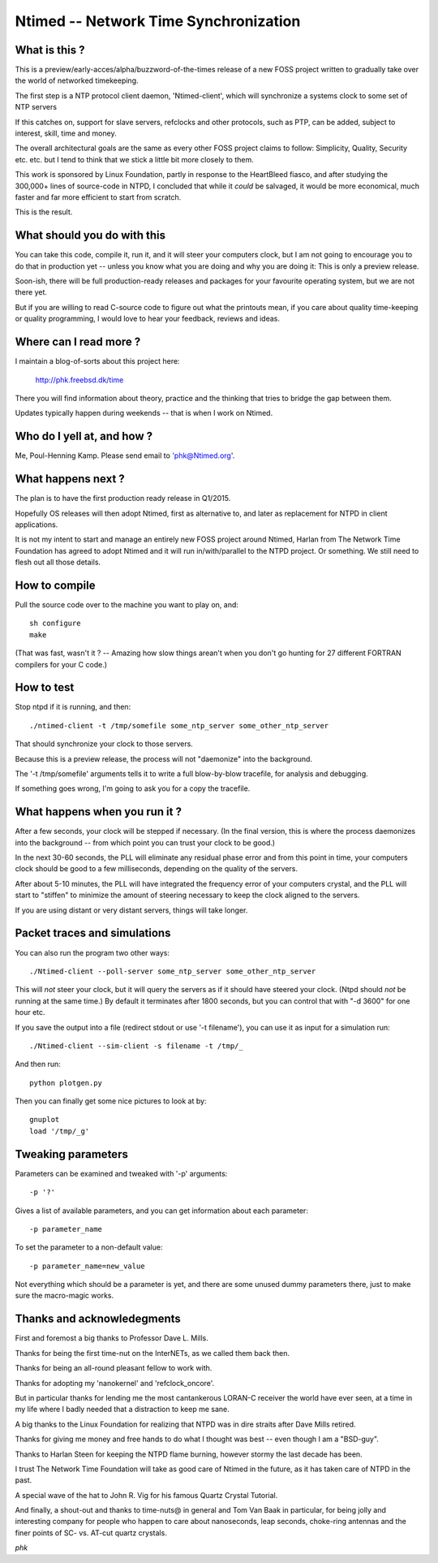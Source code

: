 Ntimed -- Network Time Synchronization
======================================

What is this ?
~~~~~~~~~~~~~~

This is a preview/early-acces/alpha/buzzword-of-the-times release
of a new FOSS project written to gradually take over the world of
networked timekeeping.

The first step is a NTP protocol client daemon, 'Ntimed-client',
which will synchronize a systems clock to some set of NTP servers

If this catches on, support for slave servers, refclocks and other
protocols, such as PTP, can be added, subject to interest, skill,
time and money.

The overall architectural goals are the same as every other FOSS
project claims to follow:  Simplicity, Quality, Security etc. etc.
but I tend to think that we stick a little bit more closely to them.

This work is sponsored by Linux Foundation, partly in response to
the HeartBleed fiasco, and after studying the 300,000+ lines of
source-code in NTPD, I concluded that while it *could* be salvaged,
it would be more economical, much faster and far more efficient to
start from scratch.

This is the result.


What should you do with this
~~~~~~~~~~~~~~~~~~~~~~~~~~~~

You can take this code, compile it, run it, and it will steer your
computers clock, but I am not going to encourage you to do that in
production yet -- unless you know what you are doing and why you
are doing it:  This is only a preview release.

Soon-ish, there will be full production-ready releases and
packages for your favourite operating system, but we are not
there yet.

But if you are willing to read C-source code to figure out what the
printouts mean, if you care about quality time-keeping or quality
programming, I would love to hear your feedback, reviews and ideas.


Where can I read more ?
~~~~~~~~~~~~~~~~~~~~~~~

I maintain a blog-of-sorts about this project here:

	http://phk.freebsd.dk/time

There you will find information about theory, practice
and the thinking that tries to bridge the gap between them.

Updates typically happen during weekends -- that is when I work on
Ntimed.


Who do I yell at, and how ?
~~~~~~~~~~~~~~~~~~~~~~~~~~~

Me, Poul-Henning Kamp.  Please send email to 'phk@Ntimed.org'.


What happens next ?
~~~~~~~~~~~~~~~~~~~

The plan is to have the first production ready release in Q1/2015.

Hopefully OS releases will then adopt Ntimed, first as alternative
to, and later as replacement for NTPD in client applications.

It is not my intent to start and manage an entirely new FOSS project
around Ntimed, Harlan from The Network Time Foundation has agreed
to adopt Ntimed and it will run in/with/parallel to the NTPD project.
Or something.  We still need to flesh out all those details.


How to compile
~~~~~~~~~~~~~~

Pull the source code over to the machine you want to play on, and::

	sh configure
	make

(That was fast, wasn't it ?  -- Amazing how slow things arean't
when you don't go hunting for 27 different FORTRAN compilers for
your C code.)


How to test
~~~~~~~~~~~

Stop ntpd if it is running, and then::

	./ntimed-client -t /tmp/somefile some_ntp_server some_other_ntp_server 

That should synchronize your clock to those servers.

Because this is a preview release, the process will not "daemonize"
into the background.

The '-t /tmp/somefile' arguments tells it to write a full blow-by-blow
tracefile, for analysis and debugging.

If something goes wrong, I'm going to ask you for a copy the tracefile.


What happens when you run it ?
~~~~~~~~~~~~~~~~~~~~~~~~~~~~~~

After a few seconds, your clock will be stepped if necessary.
(In the final version, this is where the process daemonizes into the
background -- from which point you can trust your clock to be good.)

In the next 30-60 seconds, the PLL will eliminate any residual phase
error and from this point in time, your computers clock should be
good to a few milliseconds, depending on the quality of the servers.

After about 5-10 minutes, the PLL will have integrated the
frequency error of your computers crystal, and the PLL will
start to "stiffen" to minimize the amount of steering necessary
to keep the clock aligned to the servers.

If you are using distant or very distant servers, things will
take longer.


Packet traces and simulations
~~~~~~~~~~~~~~~~~~~~~~~~~~~~~

You can also run the program two other ways::

	./Ntimed-client --poll-server some_ntp_server some_other_ntp_server

This will *not* steer your clock, but it will query the servers as
if it should have steered your clock.  (Ntpd should *not* be running
at the same time.)  By default it terminates after 1800 seconds,
but you can control that with "-d 3600" for one hour etc.

If you save the output into a file (redirect stdout or use '-t filename'),
you can use it as input for a simulation run::

	./Ntimed-client --sim-client -s filename -t /tmp/_

And then run::

	python plotgen.py

Then you can finally get some nice pictures to look at by::

	gnuplot
	load '/tmp/_g'


Tweaking parameters
~~~~~~~~~~~~~~~~~~~

Parameters can be examined and tweaked with '-p' arguments::

	-p '?'

Gives a list of available parameters, and you can get information about
each parameter::

	-p parameter_name

To set the parameter to a non-default value::

	-p parameter_name=new_value

Not everything which should be a parameter is yet, and there are
some unused dummy parameters there, just to make sure the macro-magic
works.


Thanks and acknowledegments
~~~~~~~~~~~~~~~~~~~~~~~~~~~

First and foremost a big thanks to Professor Dave L. Mills.

Thanks for being the first time-nut on the InterNETs, as we called
them back then.

Thanks for being an all-round pleasant fellow to work with.

Thanks for adopting my 'nanokernel' and 'refclock_oncore'.

But in particular thanks for lending me the most cantankerous LORAN-C
receiver the world have ever seen, at a time in my life where I
badly needed that a distraction to keep me sane.

A big thanks to the Linux Foundation for realizing that NTPD was
in dire straits after Dave Mills retired.

Thanks for giving me money and free hands to do what I thought was
best -- even though I am a "BSD-guy".

Thanks to Harlan Steen for keeping the NTPD flame burning, however
stormy the last decade has been.

I trust The Network Time Foundation will take as good care of Ntimed
in the future, as it has taken care of NTPD in the past.

A special wave of the hat to John R. Vig for his famous Quartz
Crystal Tutorial.

And finally, a shout-out and thanks to time-nuts@ in general and
Tom Van Baak in particular, for being jolly and interesting company
for people who happen to care about nanoseconds, leap seconds,
choke-ring antennas and the finer points of SC- vs. AT-cut quartz
crystals.

*phk*
